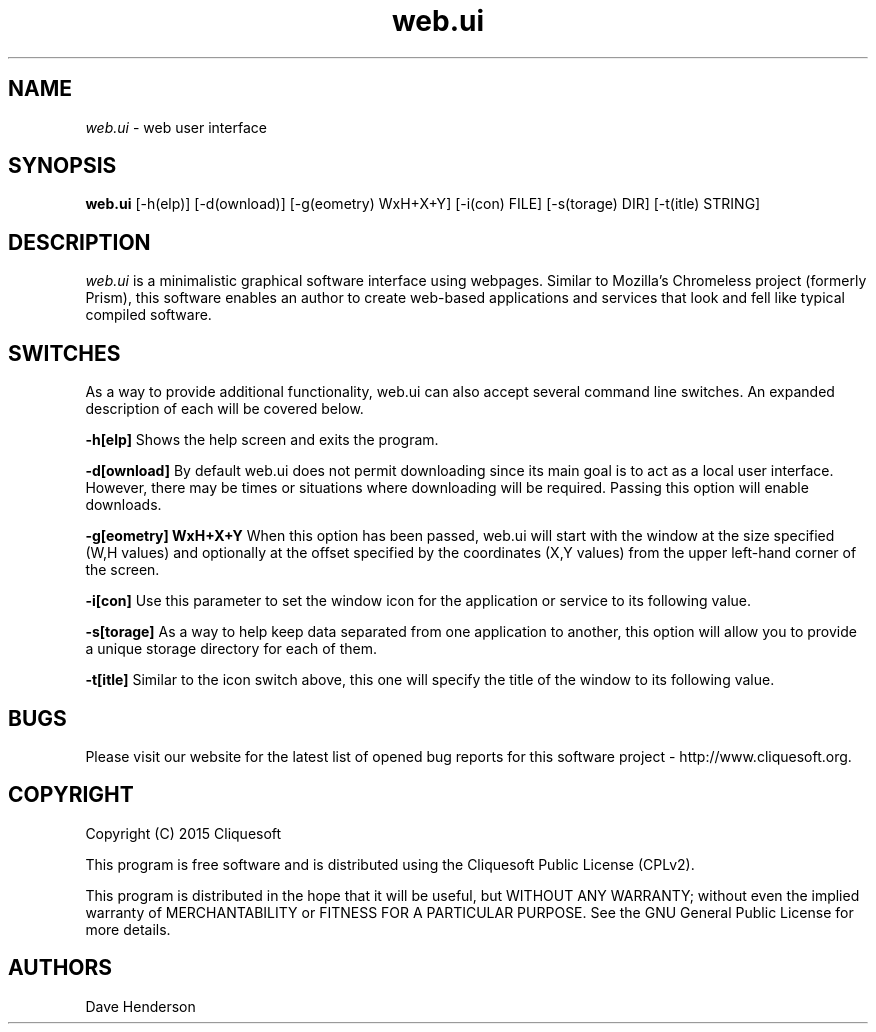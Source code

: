 .\"Man page for web.ui, by Dave Henderson.
.TH web.ui 1 "2017 Jan 18"
.SH NAME
\fIweb.ui\fR - web user interface


.SH SYNOPSIS
.B web.ui
[-h(elp)]
[-d(ownload)]
[-g(eometry) WxH+X+Y]
[-i(con) FILE]
[-s(torage) DIR]
[-t(itle) STRING]



.SH DESCRIPTION
.I web.ui
is a minimalistic graphical software interface using webpages. Similar
to Mozilla's Chromeless project (formerly Prism), this software enables
an author to create web-based applications and services that look and
fell like typical compiled software.


.SH SWITCHES
As a way to provide additional functionality, web.ui can also accept
several command line switches. An expanded description of each will
be covered below.

.B -h[elp]
Shows the help screen and exits the program.

.B -d[ownload]
By default web.ui does not permit downloading since its main goal
is to act as a local user interface. However, there may be times or
situations where downloading will be required. Passing this option
will enable downloads.

.B -g[eometry] WxH+X+Y
When this option has been passed, web.ui will start with the window
at the size specified (W,H values) and optionally at the offset
specified by the coordinates (X,Y values) from the upper left-hand
corner of the screen.

.B -i[con]
Use this parameter to set the window icon for the application or
service to its following value.

.B -s[torage]
As a way to help keep data separated from one application to another,
this option will allow you to provide a unique storage directory for
each of them.

.B -t[itle]
Similar to the icon switch above, this one will specify the title of
the window to its following value.


.SH BUGS

Please visit our website for the latest list of opened bug reports for
this software project - http://www.cliquesoft.org.


.SH COPYRIGHT

Copyright (C) 2015 Cliquesoft

This program is free software and is distributed using the Cliquesoft
Public License (CPLv2).

This program is distributed in the hope that it will be useful, but
WITHOUT ANY WARRANTY; without even the implied warranty of
MERCHANTABILITY or FITNESS FOR A PARTICULAR PURPOSE.  See the GNU
General Public License for more details.


.SH AUTHORS

Dave Henderson
